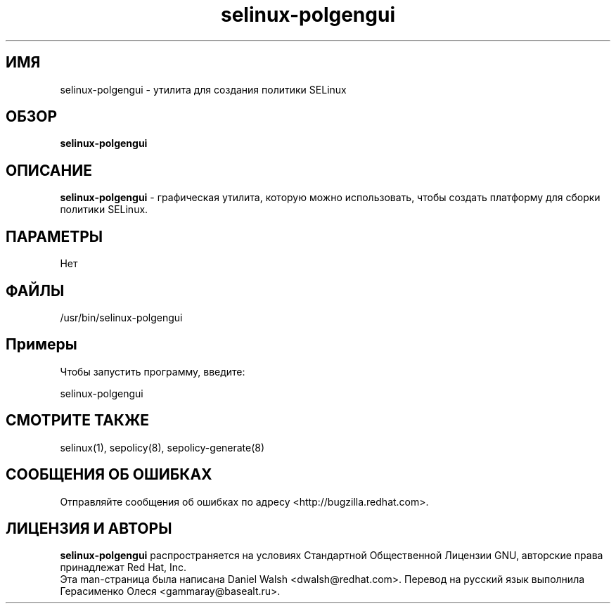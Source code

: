 .TH "selinux-polgengui" "8" "8 апреля 2013" "Руководство по утилитам настройки системы"

.SH ИМЯ
selinux\-polgengui \- утилита для создания политики SELinux

.SH ОБЗОР
.B selinux-polgengui

.SH ОПИСАНИЕ
\fBselinux-polgengui\fP - графическая утилита, которую можно использовать, чтобы создать платформу для сборки политики SELinux.
.SH ПАРАМЕТРЫ
Нет

.SH ФАЙЛЫ
\fi/usr/bin/selinux-polgengui\fP

.SH Примеры
Чтобы запустить программу, введите:

selinux-polgengui

.PP
.SH "СМОТРИТЕ ТАКЖЕ"
.TP
selinux(1), sepolicy(8), sepolicy-generate(8)
.PP

.SH СООБЩЕНИЯ ОБ ОШИБКАХ
Отправляйте сообщения об ошибках по адресу <http://bugzilla.redhat.com>.

.SH ЛИЦЕНЗИЯ И АВТОРЫ
\fBselinux-polgengui\fP распространяется на условиях Стандартной Общественной Лицензии 
GNU, авторские права принадлежат Red Hat, Inc.
.br
Эта man-страница была написана Daniel Walsh <dwalsh@redhat.com>. Перевод на русский язык выполнила Герасименко Олеся <gammaray@basealt.ru>.
